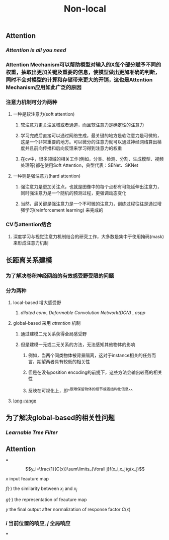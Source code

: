 #+TITLE: Non-local

** Attention
:PROPERTIES:
:heading: true
:END:
*** [[Attention is all you need]]
*** Attention Mechanism可以帮助模型对输入的X每个部分赋予不同的权重，抽取出更加关键及重要的信息，使模型做出更加准确的判断，同时不会对模型的计算和存储带来更大的开销，这也是Attention Mechanism应用如此广泛的原因
*** 注意力机制可分为两种
**** 一种是软注意力(soft attention)
***** 软注意力更关注区域或者通道，而且软注意力是确定性的注意力
***** 学习完成后直接可以通过网络生成，最关键的地方是软注意力是可微的，这是一个非常重要的地方。可以微分的注意力就可以通过神经网络算出梯度并且前向传播和后向反馈来学习得到注意力的权重
***** 在cv中，很多领域的相关工作(例如，分类、检测、分割、生成模型、视频处理等)都在使用Soft Attention，典型代表：SENet、SKNet
**** 一种则是强注意力(hard attention)
***** 强注意力是更加关注点，也就是图像中的每个点都有可能延伸出注意力，同时强注意力是一个随机的预测过程，更强调动态变化
***** 当然，最关键是强注意力是一个不可微的注意力，训练过程往往是通过增强学习(reinforcement learning) 来完成的
*** CV与attention结合
**** 深度学习与视觉注意力机制结合的研究工作，大多数是集中于使用掩码(mask)来形成注意力机制
** 长距离关系建模
:PROPERTIES:
:heading: true
:END:
*** 为了解决卷积神经网络的有效感受野受限的问题
*** 分为两种
**** local-based 增大感受野
***** [[dilated conv]], [[Deformable Convolution Network(DCN)]] , [[aspp]]
**** global-based 采用 [[attention]] 机制
***** 通过建模二元关系获得全局感受野
***** 但是建模一元或二元关系的方法，无法感知其他物体的影响
****** 例如，当两个同类物体被背景隔离，这对于instance相关的任务而言，期望两者具有较低的相关性
****** 但是在没有position encoding的前提下，这些方法会输出较高的相关性
****** 反映在可视化上，即^^很难保留物体的细节或者结构化信息^^
**** [[https://i.imgur.com/tfEfAsk.png][long-range]]
** 为了解决global-based的相关性问题
*** [[Learnable Tree Filter]]
** Attention
***
$$y_i=\frac{1}{C(x)}\sum\limits_{\forall j}f(x_i,x_j)g(x_j)$$
**** $x$ input feauture map
**** $f(\cdot)$ the similarity between $x_i$ and $x_j$
**** $g(\cdot)$ the representation of feauture map
**** $y$ the final output after normalization of response factor $C(x)$
*** $i$ 当前位置的响应, $j$ 全局响应
***
